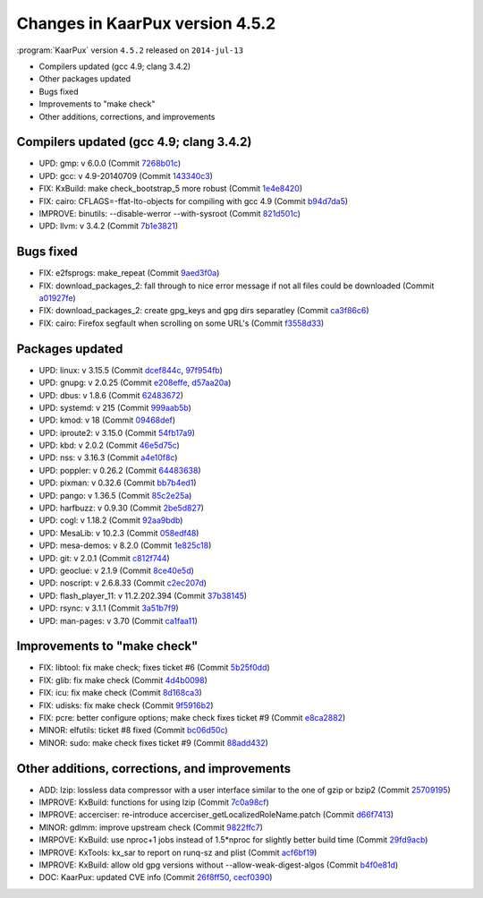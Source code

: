 .. 
   KaarPux: http://kaarpux.kaarposoft.dk
   Copyright (C) 2015: Henrik Kaare Poulsen
   License: http://kaarpux.kaarposoft.dk/license.html

.. _changes_4_5_2:


================================
Changes in KaarPux version 4.5.2
================================


:program:`KaarPux` version ``4.5.2`` released on ``2014-jul-13``

- Compilers updated (gcc 4.9; clang 3.4.2)

- Other packages updated

- Bugs fixed

- Improvements to "make check"

- Other additions, corrections, and improvements


Compilers updated (gcc 4.9; clang 3.4.2)
########################################

- UPD: gmp: v 6.0.0
  (Commit `7268b01c <http://sourceforge.net/p/kaarpux/code/ci/7268b01c806c7933da28b7dcca6d038f5a3e48c0/>`_)

- UPD: gcc: v 4.9-20140709
  (Commit `143340c3 <http://sourceforge.net/p/kaarpux/code/ci/143340c3dc562ce2375d5e07927441a5699281bc/>`_)

- FIX: KxBuild: make check_bootstrap_5 more robust
  (Commit `1e4e8420 <http://sourceforge.net/p/kaarpux/code/ci/1e4e8420ec5cc196f2a51d535360b476cd634f6f/>`_)

- FIX: cairo: CFLAGS=-ffat-lto-objects for compiling with gcc 4.9
  (Commit `b94d7da5 <http://sourceforge.net/p/kaarpux/code/ci/b94d7da5dc6003cf10a241451b35c5b5a3b3fd45/>`_)

- IMPROVE: binutils: --disable-werror --with-sysroot
  (Commit `821d501c <http://sourceforge.net/p/kaarpux/code/ci/821d501cdfaf9399f6435543a0d587c27a35bf31/>`_)

- UPD: llvm: v 3.4.2
  (Commit `7b1e3821 <http://sourceforge.net/p/kaarpux/code/ci/7b1e382141b00647c20bc7ac9ca371d134caeb28/>`_)


Bugs fixed
##########

- FIX: e2fsprogs: make_repeat
  (Commit `9aed3f0a <http://sourceforge.net/p/kaarpux/code/ci/9aed3f0a197f658ffe63be561e43e503452d80ab/>`_)

- FIX: download_packages_2: fall through to nice error message if not all files could be downloaded
  (Commit `a01927fe <http://sourceforge.net/p/kaarpux/code/ci/a01927fee09d0ef5a255623d34b300826be576bd/>`_)

- FIX: download_packages_2: create gpg_keys and gpg dirs separatley
  (Commit `ca3f86c6 <http://sourceforge.net/p/kaarpux/code/ci/ca3f86c642b8c86fb5bff11187d66850713f2800/>`_)

- FIX: cairo: Firefox segfault when scrolling on some URL's
  (Commit `f3558d33 <http://sourceforge.net/p/kaarpux/code/ci/f3558d330caaaf7878fe8bd1a29af6bcb49ef4f3/>`_)


Packages updated
################

- UPD: linux: v 3.15.5
  (Commit `dcef844c <http://sourceforge.net/p/kaarpux/code/ci/dcef844c324d72e4a4f8b9e455e538845ac294ba/>`_,
  `97f954fb <http://sourceforge.net/p/kaarpux/code/ci/97f954fb9ff22bacfa8327e6a7e57ce26ac5c7d2/>`_)

- UPD: gnupg: v 2.0.25
  (Commit `e208effe <http://sourceforge.net/p/kaarpux/code/ci/e208effe670d2e86d93a9f246bfd35815f75d989/>`_,
  `d57aa20a <http://sourceforge.net/p/kaarpux/code/ci/d57aa20ac9283ebf9df51e8ba18fbd77138ef3d6/>`_)

- UPD: dbus: v 1.8.6
  (Commit `62483672 <http://sourceforge.net/p/kaarpux/code/ci/62483672ea28b918dc46e81e6a8fa84a2688ce36/>`_)

- UPD: systemd: v 215
  (Commit `999aab5b <http://sourceforge.net/p/kaarpux/code/ci/999aab5b6860f061d8f27907c0ca8747f2150f50/>`_)

- UPD: kmod: v 18
  (Commit `09468def <http://sourceforge.net/p/kaarpux/code/ci/09468def4a83a45daff607a49f47950f166f703d/>`_)

- UPD: iproute2: v 3.15.0
  (Commit `54fb17a9 <http://sourceforge.net/p/kaarpux/code/ci/54fb17a904261b38c3f41c1347cb77a1f3e4fcea/>`_)

- UPD: kbd: v 2.0.2
  (Commit `46e5d75c <http://sourceforge.net/p/kaarpux/code/ci/46e5d75c9b664d2140b8e11ea50d2298e0cde239/>`_)

- UPD: nss: v 3.16.3
  (Commit `a4e10f8c <http://sourceforge.net/p/kaarpux/code/ci/a4e10f8c14e6d29f2e557a7978733684ccc9dc3a/>`_)

- UPD: poppler: v 0.26.2
  (Commit `64483638 <http://sourceforge.net/p/kaarpux/code/ci/6448363835a57eff096602c35200720766f8353a/>`_)

- UPD: pixman: v 0.32.6
  (Commit `bb7b4ed1 <http://sourceforge.net/p/kaarpux/code/ci/bb7b4ed11b67c3afc456df11b74dbbeed5252b79/>`_)

- UPD: pango: v 1.36.5
  (Commit `85c2e25a <http://sourceforge.net/p/kaarpux/code/ci/85c2e25abec779e40266b598b50c984f3b2800b3/>`_)

- UPD: harfbuzz: v 0.9.30
  (Commit `2be5d827 <http://sourceforge.net/p/kaarpux/code/ci/2be5d8273d534611300af4169a7919c05677ab70/>`_)

- UPD: cogl: v 1.18.2
  (Commit `92aa9bdb <http://sourceforge.net/p/kaarpux/code/ci/92aa9bdb978d23031a950fa05fd2e40b04b9414b/>`_)

- UPD: MesaLib: v 10.2.3
  (Commit `058edf48 <http://sourceforge.net/p/kaarpux/code/ci/058edf487768a67daab733d16a69fcad71070c07/>`_)

- UPD: mesa-demos: v 8.2.0
  (Commit `1e825c18 <http://sourceforge.net/p/kaarpux/code/ci/1e825c18291095d13e19a9d0613a24b1bcfd4fcf/>`_)

- UPD: git: v 2.0.1
  (Commit `c812f744 <http://sourceforge.net/p/kaarpux/code/ci/c812f74400e51c356c6393f3305ca809256bed3f/>`_)

- UPD: geoclue: v 2.1.9
  (Commit `8ce40e5d <http://sourceforge.net/p/kaarpux/code/ci/8ce40e5da3b6fabd1e3b7b39484f8304cb2fb1cd/>`_)

- UPD: noscript: v 2.6.8.33
  (Commit `c2ec207d <http://sourceforge.net/p/kaarpux/code/ci/c2ec207d84f1a0bcfe473866fd30e96e00353dbf/>`_)

- UPD: flash_player_11: v 11.2.202.394
  (Commit `37b38145 <http://sourceforge.net/p/kaarpux/code/ci/37b38145da1b12bb4d4f7eb328beaf2ad83ea647/>`_)

- UPD: rsync: v 3.1.1
  (Commit `3a51b7f9 <http://sourceforge.net/p/kaarpux/code/ci/3a51b7f91aecc4a62c60fddf244471fea2276cc1/>`_)

- UPD: man-pages: v 3.70
  (Commit `ca1faa11 <http://sourceforge.net/p/kaarpux/code/ci/ca1faa11c213b6406415668e43d9fe16b5e6f44d/>`_)


Improvements to "make check"
############################

- FIX: libtool: fix make check; fixes ticket #6
  (Commit `5b25f0dd <http://sourceforge.net/p/kaarpux/code/ci/5b25f0dd64336034a3ccd686f9a1fb5c3e19a71f/>`_)

- FIX: glib: fix make check
  (Commit `4d4b0098 <http://sourceforge.net/p/kaarpux/code/ci/4d4b0098bc3b3dcab518a267b3480e458fd99e7e/>`_)

- FIX: icu: fix make check
  (Commit `8d168ca3 <http://sourceforge.net/p/kaarpux/code/ci/8d168ca35dc79adec13fc34407f6d05ee7e45011/>`_)

- FIX: udisks: fix make check
  (Commit `9f5916b2 <http://sourceforge.net/p/kaarpux/code/ci/9f5916b28447ecb59b3ff9bd6c16263a527168f2/>`_)

- FIX: pcre: better configure options; make check fixes ticket #9
  (Commit `e8ca2882 <http://sourceforge.net/p/kaarpux/code/ci/e8ca2882adda3b5948a52b485df1d4c2a56e3f63/>`_)

- MINOR: elfutils: ticket #8 fixed
  (Commit `bc06d50c <http://sourceforge.net/p/kaarpux/code/ci/bc06d50c6619c603d544993d08b8391aae0df857/>`_)

- MINOR: sudo: make check fixes ticket #9
  (Commit `88add432 <http://sourceforge.net/p/kaarpux/code/ci/88add432723e1653870ce6b18b232248707c4e69/>`_)


Other additions, corrections, and improvements
##############################################

- ADD: lzip: lossless data compressor with a user interface similar to the one of gzip or bzip2
  (Commit `25709195 <http://sourceforge.net/p/kaarpux/code/ci/2570919502b8c0db7e794a433e93e0c0de5b4dd4/>`_)

- IMPROVE: KxBuild: functions for using lzip
  (Commit `7c0a98cf <http://sourceforge.net/p/kaarpux/code/ci/7c0a98cfaa33a7b68d21b494d43a5d3712603dcb/>`_)

- IMPROVE: accerciser: re-introduce  accerciser_getLocalizedRoleName.patch
  (Commit `d66f7413 <http://sourceforge.net/p/kaarpux/code/ci/d66f7413a6348387a45e26fdcb4f91ca3d5e7866/>`_)

- MINOR: gdlmm: improve upstream check
  (Commit `9822ffc7 <http://sourceforge.net/p/kaarpux/code/ci/9822ffc7d0bcf781f5c1baf0932296da4e927916/>`_)

- IMRPOVE: KxBuild: use nproc+1 jobs instead of 1.5*nproc for slightly better build time
  (Commit `29fd9acb <http://sourceforge.net/p/kaarpux/code/ci/29fd9acb03070f0b132b14bc785ba1a87729322a/>`_)

- IMPROVE: KxTools: kx_sar to report on runq-sz and plist
  (Commit `acf6bf19 <http://sourceforge.net/p/kaarpux/code/ci/acf6bf1959264e25ce8f4b0ef000a481e8bf9969/>`_)

- IMPROVE: KxBuild: allow old gpg versions without --allow-weak-digest-algos
  (Commit `b4f0e81d <http://sourceforge.net/p/kaarpux/code/ci/b4f0e81d9d530c385713be660b3d63e69c2df465/>`_)

- DOC: KaarPux: updated CVE info
  (Commit `26f8ff50 <http://sourceforge.net/p/kaarpux/code/ci/26f8ff50eaee59fe22775231cafed44f59906442/>`_,
  `cecf0390 <http://sourceforge.net/p/kaarpux/code/ci/cecf0390665adc3b75b5a9136e3b6129392c2531/>`_)


